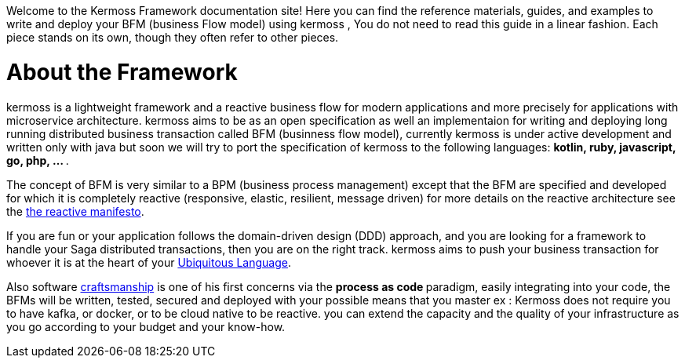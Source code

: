 Welcome to the Kermoss Framework documentation site! Here you can find the reference materials, guides, and examples to write and deploy your BFM (business Flow model) using kermoss , You do not need to read this guide in a linear fashion. Each piece stands on its own, though they often refer to other pieces.

= About the Framework

kermoss is a lightweight framework and a reactive business flow for modern applications and more precisely for applications with microservice architecture. kermoss aims to be as an open specification as well an implementaion for writing and deploying long running distributed business transaction  called BFM (businness flow model), currently kermoss is under active development and written only with java but soon we will try to port the specification of kermoss to the following languages: ** kotlin, ruby, javascript, go, php, ... **.

The concept of BFM is very similar to a BPM (business process management) except that the BFM are specified and developed for which it is completely reactive (responsive, elastic, resilient, message driven) for more details on the reactive architecture see the https://www.reactivemanifesto.org[the reactive manifesto, window="_blank"].

If you are fun or your application follows the domain-driven design (DDD) approach, and you are looking for a framework to handle your Saga distributed transactions, then you are on the right track. kermoss aims to push your business transaction for whoever it is at the heart of your https://martinfowler.com/bliki/UbiquitousLanguage.html[Ubiquitous Language, window ="_blank"].

Also software http://manifesto.softwarecraftsmanship.org[craftsmanship, window ="_blank"] is one of his first concerns via the ** process as code ** paradigm, easily integrating into your code, the BFMs will be written, tested, secured and deployed with your possible means that you master ex : Kermoss does not require you to have kafka, or docker, or to be cloud native to be reactive. you can extend the capacity and the quality of your infrastructure as you go according to your budget and your know-how.